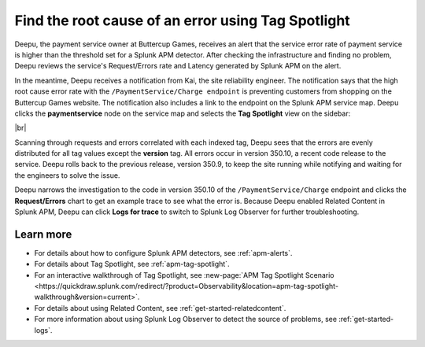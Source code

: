 .. _troubleshoot-tag-spotlight:

******************************************************************
Find the root cause of an error using Tag Spotlight
******************************************************************

.. Metadata updated: 1/23/23

.. meta::
    :description: This Splunk APM use case describes how to use APM Tag Spotlight to find root cause errors.

Deepu, the payment service owner at Buttercup Games, receives an alert that the service error rate of payment service is higher than the threshold set for a Splunk APM detector. After checking the infrastructure and finding no problem, Deepu reviews the service's Request/Errors rate and Latency generated by Splunk APM on the alert. 

In the meantime, Deepu receives a notification from Kai, the site reliability engineer. The notification says that the high root cause error rate with the ``/PaymentService/Charge endpoint`` is preventing customers from shopping on the Buttercup Games website. The notification also includes a link to the endpoint on the Splunk APM service map. Deepu clicks the :strong:`paymentservice` node on the service map and selects the :strong:`Tag Spotlight` view on the sidebar: 

..  image:: /_images/apm/apm-use-cases/troubleshoot-tag-spotlight-01.png
    :width: 99%
    :alt: This screenshot shows the Tag Spotlight view of the paymentservice, which shows all errors occur in version 350.10.

|br|

Scanning through requests and errors correlated with each indexed tag, Deepu sees that the errors are evenly distributed for all tag values except the :strong:`version` tag. All errors occur in version 350.10, a recent code release to the service. Deepu rolls back to the previous release, version 350.9, to keep the site running while notifying and waiting for the engineers to solve the issue.

Deepu narrows the investigation to the code in version 350.10 of the ``/PaymentService/Charge`` endpoint and clicks the :strong:`Request/Errors` chart to get an example trace to see what the error is. Because Deepu enabled Related Content in Splunk APM, Deepu can click :strong:`Logs for trace` to switch to Splunk Log Observer for further troubleshooting. 

Learn more
============

* For details about how to configure Splunk APM detectors, see :ref:`apm-alerts`.
* For details about Tag Spotlight, see :ref:`apm-tag-spotlight`.
* For an interactive walkthrough of Tag Spotlight, see :new-page:`APM Tag Spotlight Scenario <https://quickdraw.splunk.com/redirect/?product=Observability&location=apm-tag-spotlight-walkthrough&version=current>`. 
* For details about using Related Content, see :ref:`get-started-relatedcontent`.
* For more information about using Splunk Log Observer to detect the source of problems, see :ref:`get-started-logs`. 
